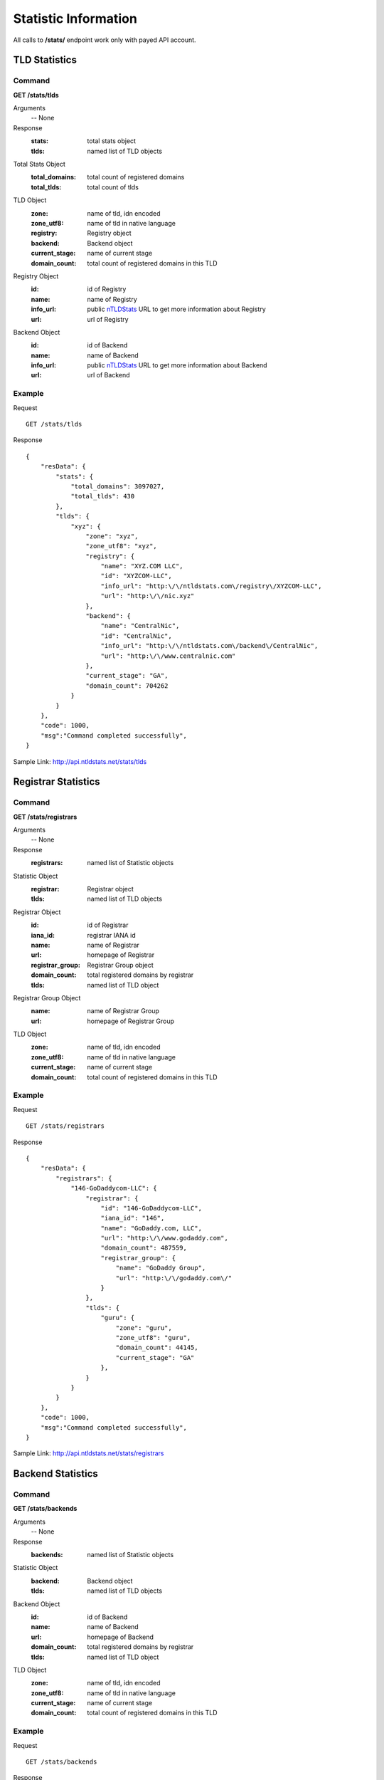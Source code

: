 Statistic Information
#####################

All calls to **/stats/** endpoint work only with payed API account.

TLD Statistics
**************

Command
=======

**GET /stats/tlds**

Arguments
    -- None

Response
    :stats: total stats object
    :tlds: named list of TLD objects

Total Stats Object
    :total_domains: total count of registered domains
    :total_tlds: total count of tlds
    
TLD Object
    :zone: name of tld, idn encoded
    :zone_utf8: name of tld in native language
    :registry: Registry object
    :backend: Backend object
    :current_stage: name of current stage
    :domain_count: total count of registered domains in this TLD
    
Registry Object
    :id: id of Registry
    :name: name of Registry
    :info_url: public nTLDStats_ URL to get more information about Registry
    :url: url of Registry

Backend Object
    :id: id of Backend
    :name: name of Backend
    :info_url: public nTLDStats_ URL to get more information about Backend
    :url: url of Backend

Example
=======

Request

::

    GET /stats/tlds

Response

::

    {
        "resData": {
            "stats": {
                "total_domains": 3097027,
                "total_tlds": 430
            },
            "tlds": { 
                "xyz": {
                    "zone": "xyz",
                    "zone_utf8": "xyz",
                    "registry": {
                        "name": "XYZ.COM LLC",
                        "id": "XYZCOM-LLC",
                        "info_url": "http:\/\/ntldstats.com\/registry\/XYZCOM-LLC",
                        "url": "http:\/\/nic.xyz"
                    },
                    "backend": {
                        "name": "CentralNic",
                        "id": "CentralNic",
                        "info_url": "http:\/\/ntldstats.com\/backend\/CentralNic",
                        "url": "http:\/\/www.centralnic.com"
                    },
                    "current_stage": "GA",
                    "domain_count": 704262
                }
            }
        },
        "code": 1000,
        "msg":"Command completed successfully",
    }

Sample Link: http://api.ntldstats.net/stats/tlds

Registrar Statistics
********************

Command
=======

**GET /stats/registrars**

Arguments
    -- None

Response
    :registrars: named list of Statistic objects

Statistic Object
    :registrar: Registrar object
    :tlds: named list of TLD objects
    
Registrar Object
    :id: id of Registrar
    :iana_id: registrar IANA id
    :name: name of Registrar
    :url: homepage of Registrar
    :registrar_group: Registrar Group object
    :domain_count: total registered domains by registrar
    :tlds: named list of TLD object
    
Registrar Group Object
    :name: name of Registrar Group
    :url: homepage of Registrar Group

TLD Object
    :zone: name of tld, idn encoded
    :zone_utf8: name of tld in native language
    :current_stage: name of current stage
    :domain_count: total count of registered domains in this TLD
    
Example
=======

Request

::

    GET /stats/registrars

Response

::

    {
        "resData": {
            "registrars": {
                "146-GoDaddycom-LLC": {
                    "registrar": {
                        "id": "146-GoDaddycom-LLC",
                        "iana_id": "146",
                        "name": "GoDaddy.com, LLC",
                        "url": "http:\/\/www.godaddy.com",
                        "domain_count": 487559,
                        "registrar_group": {
                            "name": "GoDaddy Group",
                            "url": "http:\/\/godaddy.com\/"
                        }
                    },
                    "tlds": {
                        "guru": {
                            "zone": "guru",
                            "zone_utf8": "guru",
                            "domain_count": 44145,
                            "current_stage": "GA"
                        },
                    }
                }
            }
        },
        "code": 1000,
        "msg":"Command completed successfully",
    }

Sample Link: http://api.ntldstats.net/stats/registrars

Backend Statistics
******************

Command
=======

**GET /stats/backends**

Arguments
    -- None

Response
    :backends: named list of Statistic objects

Statistic Object
    :backend: Backend object
    :tlds: named list of TLD objects

Backend Object
    :id: id of Backend
    :name: name of Backend
    :url: homepage of Backend
    :domain_count: total registered domains by registrar
    :tlds: named list of TLD object
    
TLD Object
    :zone: name of tld, idn encoded
    :zone_utf8: name of tld in native language
    :current_stage: name of current stage
    :domain_count: total count of registered domains in this TLD
    
Example
=======

Request

::

    GET /stats/backends

Response

::

    {
        "resData": {
            "backends": {
                Donuts-Inc": {
                    "backend": {
                        "id": "Donuts-Inc",
                        "name": "Donuts Inc.",
                        "url": "http:\/\/www.donuts.co",
                        "domain_count": 1047140
                    },
                    "tlds": {
                        "guru": {
                            "zone": "guru",
                            "zone_utf8": "guru",
                            "domain_count": 75568,
                            "current_stage": "GA"
                        },
                    }
                }
            }
        },
        "code": 1000,
        "msg":"Command completed successfully",
    }

Sample Link: http://api.ntldstats.net/stats/registrars

.. _nTLDStats: http://ntldstats.com

